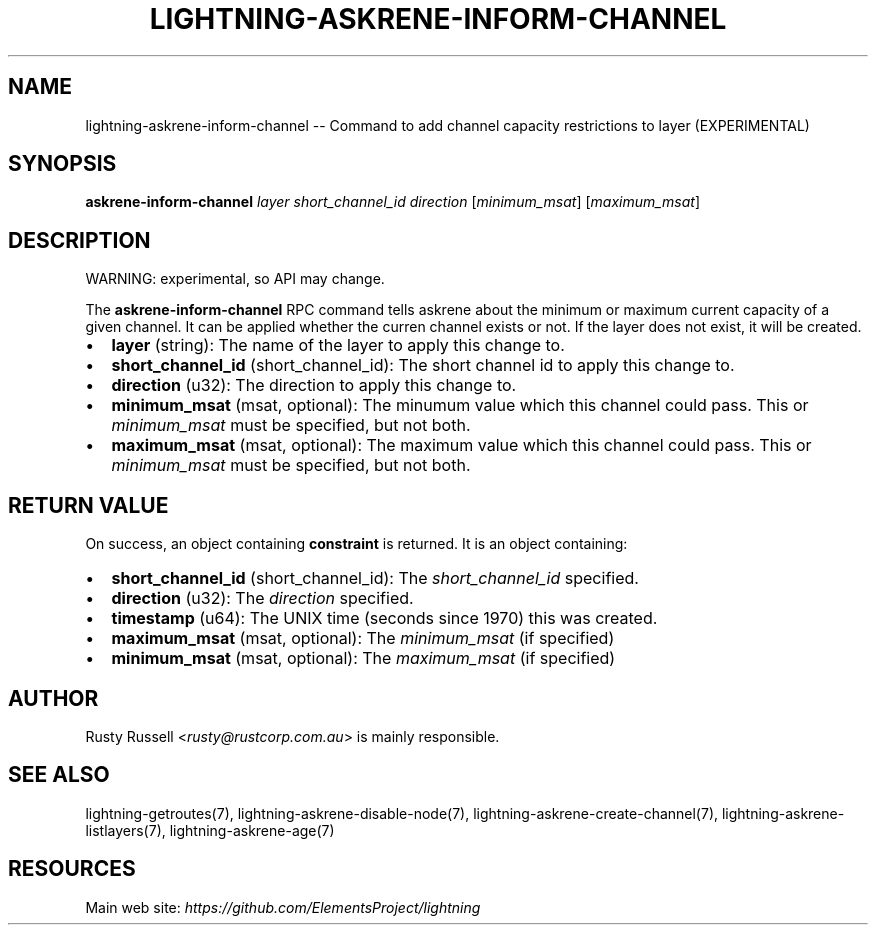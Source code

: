 .\" -*- mode: troff; coding: utf-8 -*-
.TH "LIGHTNING-ASKRENE-INFORM-CHANNEL" "7" "" "Core Lightning pre-v24.08" ""
.SH
NAME
.LP
lightning-askrene-inform-channel -- Command to add channel capacity restrictions to layer (EXPERIMENTAL)
.SH
SYNOPSIS
.LP
\fBaskrene-inform-channel\fR \fIlayer\fR \fIshort_channel_id\fR \fIdirection\fR [\fIminimum_msat\fR] [\fImaximum_msat\fR] 
.SH
DESCRIPTION
.LP
WARNING: experimental, so API may change.
.PP
The \fBaskrene-inform-channel\fR RPC command tells askrene about the minimum or maximum current capacity of a given channel.  It can be applied whether the curren channel exists or not.  If the layer does not exist, it will be created.
.IP "\(bu" 2
\fBlayer\fR (string): The name of the layer to apply this change to.
.if n \
.sp -1
.if t \
.sp -0.25v
.IP "\(bu" 2
\fBshort_channel_id\fR (short_channel_id): The short channel id to apply this change to.
.if n \
.sp -1
.if t \
.sp -0.25v
.IP "\(bu" 2
\fBdirection\fR (u32): The direction to apply this change to.
.if n \
.sp -1
.if t \
.sp -0.25v
.IP "\(bu" 2
\fBminimum_msat\fR (msat, optional): The minumum value which this channel could pass.  This or \fIminimum_msat\fR must be specified, but not both.
.if n \
.sp -1
.if t \
.sp -0.25v
.IP "\(bu" 2
\fBmaximum_msat\fR (msat, optional): The maximum value which this channel could pass.  This or \fIminimum_msat\fR must be specified, but not both.
.SH
RETURN VALUE
.LP
On success, an object containing \fBconstraint\fR is returned. It is an object containing:
.IP "\(bu" 2
\fBshort_channel_id\fR (short_channel_id): The \fIshort_channel_id\fR specified.
.if n \
.sp -1
.if t \
.sp -0.25v
.IP "\(bu" 2
\fBdirection\fR (u32): The \fIdirection\fR specified.
.if n \
.sp -1
.if t \
.sp -0.25v
.IP "\(bu" 2
\fBtimestamp\fR (u64): The UNIX time (seconds since 1970) this was created.
.if n \
.sp -1
.if t \
.sp -0.25v
.IP "\(bu" 2
\fBmaximum_msat\fR (msat, optional): The \fIminimum_msat\fR (if specified)
.if n \
.sp -1
.if t \
.sp -0.25v
.IP "\(bu" 2
\fBminimum_msat\fR (msat, optional): The \fImaximum_msat\fR (if specified)
.SH
AUTHOR
.LP
Rusty Russell <\fIrusty@rustcorp.com.au\fR> is mainly responsible.
.SH
SEE ALSO
.LP
lightning-getroutes(7), lightning-askrene-disable-node(7), lightning-askrene-create-channel(7), lightning-askrene-listlayers(7), lightning-askrene-age(7)
.SH
RESOURCES
.LP
Main web site: \fIhttps://github.com/ElementsProject/lightning\fR
